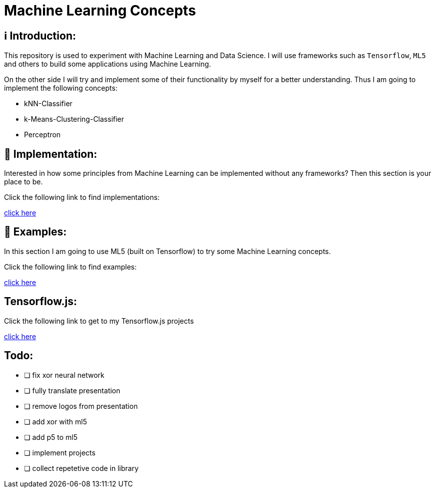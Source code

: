 ifdef::env-github[]
:tip-caption: :bulb:
:note-caption: :information_source:
:important-caption: :heavy_exclamation_mark:
:caution-caption: :fire:
:warning-caption: :warning:
endif::[]

# Machine Learning Concepts

## ℹ️ Introduction:

This repository is used to experiment with Machine Learning and Data Science. I will use frameworks such as `Tensorflow`, `ML5` and others to build some applications
using Machine Learning. 

On the other side I will try and implement some of their functionality by myself for a better understanding. Thus I am going to implement the 
following concepts:

- kNN-Classifier
- k-Means-Clustering-Classifier
- Perceptron

## 🔧 Implementation:

Interested in how some principles from Machine Learning can be implemented without any frameworks? Then this section is your place to be.

Click the following link to find implementations:

https://github.com/MarcoSteinke/Machine-Learning-Concepts/tree/main/implementation[click here]

## 🤯 Examples:

In this section I am going to use ML5 (built on Tensorflow) to try some Machine Learning concepts.

Click the following link to find examples:

https://github.com/MarcoSteinke/Machine-Learning-Concepts/tree/main/ml5/examples[click here]

## Tensorflow.js:

Click the following link to get to my Tensorflow.js projects

https://github.com/MarcoSteinke/Machine-Learning-Concepts/tree/main/tfjs[click here]

## Todo:

* [ ] fix xor neural network
* [ ] fully translate presentation
* [ ] remove logos from presentation
* [ ] add xor with ml5
* [ ] add p5 to ml5
* [ ] implement projects
* [ ] collect repetetive code in library
